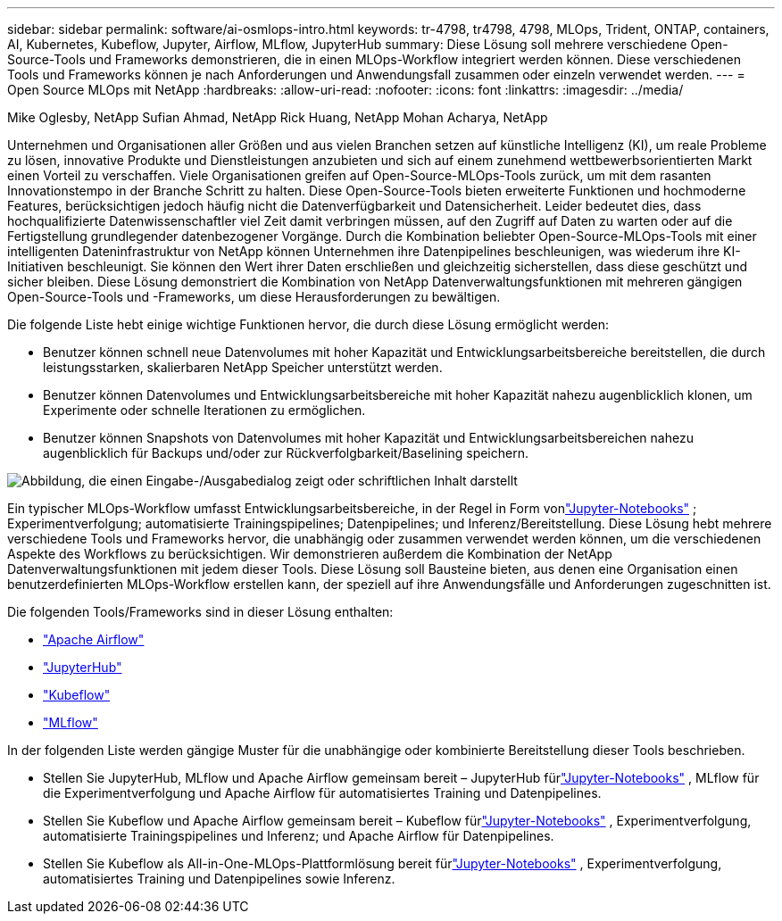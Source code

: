 ---
sidebar: sidebar 
permalink: software/ai-osmlops-intro.html 
keywords: tr-4798, tr4798, 4798, MLOps, Trident, ONTAP, containers, AI, Kubernetes, Kubeflow, Jupyter, Airflow, MLflow, JupyterHub 
summary: Diese Lösung soll mehrere verschiedene Open-Source-Tools und Frameworks demonstrieren, die in einen MLOps-Workflow integriert werden können.  Diese verschiedenen Tools und Frameworks können je nach Anforderungen und Anwendungsfall zusammen oder einzeln verwendet werden. 
---
= Open Source MLOps mit NetApp
:hardbreaks:
:allow-uri-read: 
:nofooter: 
:icons: font
:linkattrs: 
:imagesdir: ../media/


Mike Oglesby, NetApp Sufian Ahmad, NetApp Rick Huang, NetApp Mohan Acharya, NetApp

[role="lead"]
Unternehmen und Organisationen aller Größen und aus vielen Branchen setzen auf künstliche Intelligenz (KI), um reale Probleme zu lösen, innovative Produkte und Dienstleistungen anzubieten und sich auf einem zunehmend wettbewerbsorientierten Markt einen Vorteil zu verschaffen.  Viele Organisationen greifen auf Open-Source-MLOps-Tools zurück, um mit dem rasanten Innovationstempo in der Branche Schritt zu halten.  Diese Open-Source-Tools bieten erweiterte Funktionen und hochmoderne Features, berücksichtigen jedoch häufig nicht die Datenverfügbarkeit und Datensicherheit.  Leider bedeutet dies, dass hochqualifizierte Datenwissenschaftler viel Zeit damit verbringen müssen, auf den Zugriff auf Daten zu warten oder auf die Fertigstellung grundlegender datenbezogener Vorgänge.  Durch die Kombination beliebter Open-Source-MLOps-Tools mit einer intelligenten Dateninfrastruktur von NetApp können Unternehmen ihre Datenpipelines beschleunigen, was wiederum ihre KI-Initiativen beschleunigt.  Sie können den Wert ihrer Daten erschließen und gleichzeitig sicherstellen, dass diese geschützt und sicher bleiben.  Diese Lösung demonstriert die Kombination von NetApp Datenverwaltungsfunktionen mit mehreren gängigen Open-Source-Tools und -Frameworks, um diese Herausforderungen zu bewältigen.

Die folgende Liste hebt einige wichtige Funktionen hervor, die durch diese Lösung ermöglicht werden:

* Benutzer können schnell neue Datenvolumes mit hoher Kapazität und Entwicklungsarbeitsbereiche bereitstellen, die durch leistungsstarken, skalierbaren NetApp Speicher unterstützt werden.
* Benutzer können Datenvolumes und Entwicklungsarbeitsbereiche mit hoher Kapazität nahezu augenblicklich klonen, um Experimente oder schnelle Iterationen zu ermöglichen.
* Benutzer können Snapshots von Datenvolumes mit hoher Kapazität und Entwicklungsarbeitsbereichen nahezu augenblicklich für Backups und/oder zur Rückverfolgbarkeit/Baselining speichern.


image:aicp-001.png["Abbildung, die einen Eingabe-/Ausgabedialog zeigt oder schriftlichen Inhalt darstellt"]

Ein typischer MLOps-Workflow umfasst Entwicklungsarbeitsbereiche, in der Regel in Form vonlink:https://jupyter.org["Jupyter-Notebooks"^] ; Experimentverfolgung; automatisierte Trainingspipelines; Datenpipelines; und Inferenz/Bereitstellung.  Diese Lösung hebt mehrere verschiedene Tools und Frameworks hervor, die unabhängig oder zusammen verwendet werden können, um die verschiedenen Aspekte des Workflows zu berücksichtigen.  Wir demonstrieren außerdem die Kombination der NetApp Datenverwaltungsfunktionen mit jedem dieser Tools.  Diese Lösung soll Bausteine bieten, aus denen eine Organisation einen benutzerdefinierten MLOps-Workflow erstellen kann, der speziell auf ihre Anwendungsfälle und Anforderungen zugeschnitten ist.

Die folgenden Tools/Frameworks sind in dieser Lösung enthalten:

* link:https://airflow.apache.org["Apache Airflow"^]
* link:https://jupyter.org/hub["JupyterHub"^]
* link:https://www.kubeflow.org["Kubeflow"^]
* link:https://www.mlflow.org["MLflow"^]


In der folgenden Liste werden gängige Muster für die unabhängige oder kombinierte Bereitstellung dieser Tools beschrieben.

* Stellen Sie JupyterHub, MLflow und Apache Airflow gemeinsam bereit – JupyterHub fürlink:https://jupyter.org["Jupyter-Notebooks"^] , MLflow für die Experimentverfolgung und Apache Airflow für automatisiertes Training und Datenpipelines.
* Stellen Sie Kubeflow und Apache Airflow gemeinsam bereit – Kubeflow fürlink:https://jupyter.org["Jupyter-Notebooks"^] , Experimentverfolgung, automatisierte Trainingspipelines und Inferenz; und Apache Airflow für Datenpipelines.
* Stellen Sie Kubeflow als All-in-One-MLOps-Plattformlösung bereit fürlink:https://jupyter.org["Jupyter-Notebooks"^] , Experimentverfolgung, automatisiertes Training und Datenpipelines sowie Inferenz.

